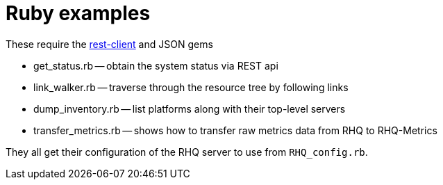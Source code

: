 # Ruby examples

These require the https://github.com/archiloque/rest-client[rest-client] and JSON gems

* get_status.rb -- obtain the system status via REST api
* link_walker.rb -- traverse through the resource tree by following links
* dump_inventory.rb -- list platforms along with their top-level servers
* transfer_metrics.rb -- shows how to transfer raw metrics data from RHQ to RHQ-Metrics


They all get their configuration of the RHQ server to use from `RHQ_config.rb`.
